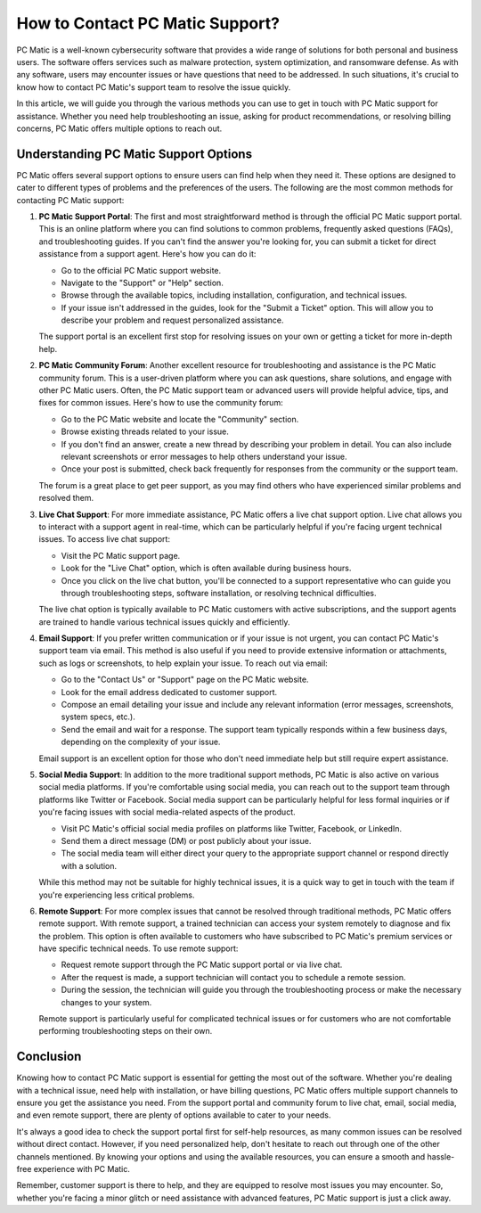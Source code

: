 ===========================
How to Contact PC Matic Support?
===========================

PC Matic is a well-known cybersecurity software that provides a wide range of solutions for both personal and business users. The software offers services such as malware protection, system optimization, and ransomware defense. As with any software, users may encounter issues or have questions that need to be addressed. In such situations, it's crucial to know how to contact PC Matic's support team to resolve the issue quickly.

In this article, we will guide you through the various methods you can use to get in touch with PC Matic support for assistance. Whether you need help troubleshooting an issue, asking for product recommendations, or resolving billing concerns, PC Matic offers multiple options to reach out.

Understanding PC Matic Support Options
=====================================

PC Matic offers several support options to ensure users can find help when they need it. These options are designed to cater to different types of problems and the preferences of the users. The following are the most common methods for contacting PC Matic support:

1. **PC Matic Support Portal**:
   The first and most straightforward method is through the official PC Matic support portal. This is an online platform where you can find solutions to common problems, frequently asked questions (FAQs), and troubleshooting guides. If you can't find the answer you're looking for, you can submit a ticket for direct assistance from a support agent. Here's how you can do it:

   - Go to the official PC Matic support website.
   - Navigate to the "Support" or "Help" section.
   - Browse through the available topics, including installation, configuration, and technical issues.
   - If your issue isn't addressed in the guides, look for the "Submit a Ticket" option. This will allow you to describe your problem and request personalized assistance.

   The support portal is an excellent first stop for resolving issues on your own or getting a ticket for more in-depth help.

2. **PC Matic Community Forum**:
   Another excellent resource for troubleshooting and assistance is the PC Matic community forum. This is a user-driven platform where you can ask questions, share solutions, and engage with other PC Matic users. Often, the PC Matic support team or advanced users will provide helpful advice, tips, and fixes for common issues. Here's how to use the community forum:

   - Go to the PC Matic website and locate the "Community" section.
   - Browse existing threads related to your issue.
   - If you don't find an answer, create a new thread by describing your problem in detail. You can also include relevant screenshots or error messages to help others understand your issue.
   - Once your post is submitted, check back frequently for responses from the community or the support team.

   The forum is a great place to get peer support, as you may find others who have experienced similar problems and resolved them.

3. **Live Chat Support**:
   For more immediate assistance, PC Matic offers a live chat support option. Live chat allows you to interact with a support agent in real-time, which can be particularly helpful if you're facing urgent technical issues. To access live chat support:

   - Visit the PC Matic support page.
   - Look for the "Live Chat" option, which is often available during business hours.
   - Once you click on the live chat button, you'll be connected to a support representative who can guide you through troubleshooting steps, software installation, or resolving technical difficulties.

   The live chat option is typically available to PC Matic customers with active subscriptions, and the support agents are trained to handle various technical issues quickly and efficiently.

4. **Email Support**:
   If you prefer written communication or if your issue is not urgent, you can contact PC Matic's support team via email. This method is also useful if you need to provide extensive information or attachments, such as logs or screenshots, to help explain your issue. To reach out via email:

   - Go to the "Contact Us" or "Support" page on the PC Matic website.
   - Look for the email address dedicated to customer support.
   - Compose an email detailing your issue and include any relevant information (error messages, screenshots, system specs, etc.).
   - Send the email and wait for a response. The support team typically responds within a few business days, depending on the complexity of your issue.

   Email support is an excellent option for those who don't need immediate help but still require expert assistance.

5. **Social Media Support**:
   In addition to the more traditional support methods, PC Matic is also active on various social media platforms. If you're comfortable using social media, you can reach out to the support team through platforms like Twitter or Facebook. Social media support can be particularly helpful for less formal inquiries or if you're facing issues with social media-related aspects of the product.

   - Visit PC Matic's official social media profiles on platforms like Twitter, Facebook, or LinkedIn.
   - Send them a direct message (DM) or post publicly about your issue.
   - The social media team will either direct your query to the appropriate support channel or respond directly with a solution.

   While this method may not be suitable for highly technical issues, it is a quick way to get in touch with the team if you're experiencing less critical problems.

6. **Remote Support**:
   For more complex issues that cannot be resolved through traditional methods, PC Matic offers remote support. With remote support, a trained technician can access your system remotely to diagnose and fix the problem. This option is often available to customers who have subscribed to PC Matic's premium services or have specific technical needs. To use remote support:

   - Request remote support through the PC Matic support portal or via live chat.
   - After the request is made, a support technician will contact you to schedule a remote session.
   - During the session, the technician will guide you through the troubleshooting process or make the necessary changes to your system.

   Remote support is particularly useful for complicated technical issues or for customers who are not comfortable performing troubleshooting steps on their own.

Conclusion
==========

Knowing how to contact PC Matic support is essential for getting the most out of the software. Whether you're dealing with a technical issue, need help with installation, or have billing questions, PC Matic offers multiple support channels to ensure you get the assistance you need. From the support portal and community forum to live chat, email, social media, and even remote support, there are plenty of options available to cater to your needs.

It's always a good idea to check the support portal first for self-help resources, as many common issues can be resolved without direct contact. However, if you need personalized help, don't hesitate to reach out through one of the other channels mentioned. By knowing your options and using the available resources, you can ensure a smooth and hassle-free experience with PC Matic.

Remember, customer support is there to help, and they are equipped to resolve most issues you may encounter. So, whether you're facing a minor glitch or need assistance with advanced features, PC Matic support is just a click away.

